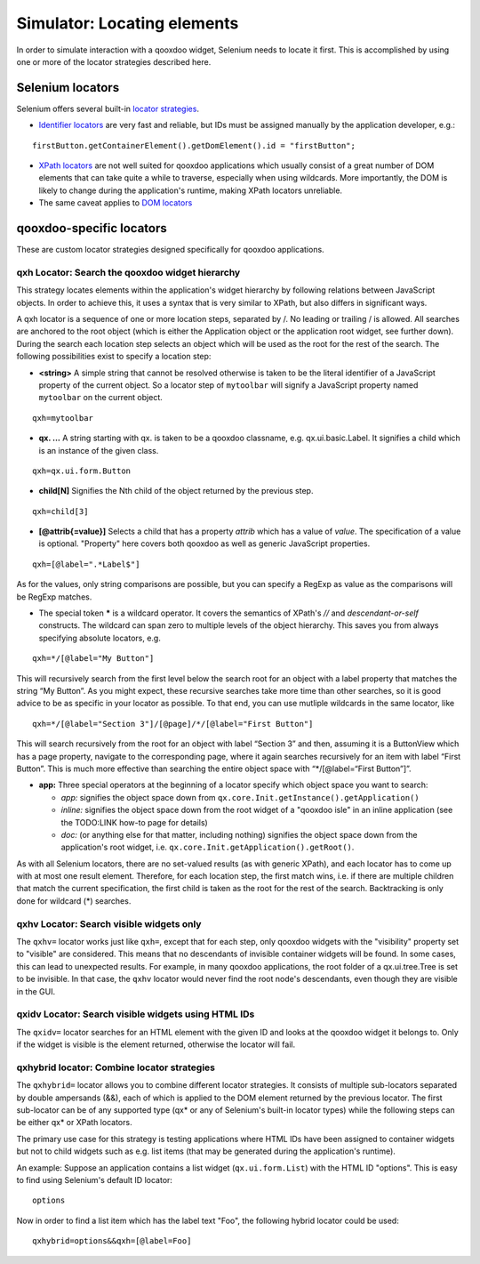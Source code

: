 .. _pages/development/simulator_locators#simulator_locators:

Simulator: Locating elements
****************************

In order to simulate interaction with a qooxdoo widget, Selenium needs to locate it first. This is accomplished by using one or more of the locator strategies described here.

Selenium locators
-----------------

Selenium offers several built-in `locator strategies <http://seleniumhq.org/docs/02_selenium_ide.html#locating-elements>`_.

* `Identifier locators <http://seleniumhq.org/docs/02_selenium_ide.html#locating-by-identifier>`_ are very fast and reliable, but IDs must be assigned manually by the application developer, e.g.:

::

  firstButton.getContainerElement().getDomElement().id = "firstButton";

* `XPath locators <http://seleniumhq.org/docs/02_selenium_ide.html#locating-by-xpath>`_ are not well suited for qooxdoo applications which usually consist of a great number of DOM elements that can take quite a while to traverse, especially when using wildcards. More importantly, the DOM is likely to change during the application's runtime, making XPath locators unreliable.

* The same caveat applies to `DOM locators <http://seleniumhq.org/docs/02_selenium_ide.html#locating-by-dom>`_

qooxdoo-specific locators
-------------------------

These are custom locator strategies designed specifically for qooxdoo applications.

qxh Locator: Search the qooxdoo widget hierarchy
================================================

This strategy locates elements within the application's widget hierarchy by following relations between JavaScript objects.
In order to achieve this, it uses a syntax that is very similar to XPath, but also differs in significant ways.

A qxh locator is a sequence of one or more location steps, separated by /. No leading or trailing / is allowed. All searches are anchored to the root object (which is either the Application object or the application root widget, see further down). During the search each location step selects an object which will be used as the root for the rest of the search. The following possibilities exist to specify a location step:

* **<string>** A simple string that cannot be resolved otherwise is taken to be the literal identifier of a JavaScript property of the current object. So a locator step of ``mytoolbar`` will signify a JavaScript property named ``mytoolbar`` on the current object.

::

  qxh=mytoolbar

  
* **qx. ...** A string starting with qx. is taken to be a qooxdoo classname, e.g. qx.ui.basic.Label. It signifies a child which is an instance of the given class.

::

  qxh=qx.ui.form.Button


* **child[N]** Signifies the Nth child of the object returned by the previous step.

::

  qxh=child[3]


* **[@attrib{=value}]** Selects a child that has a property *attrib* which has a value of *value*. The specification of a value is optional. "Property" here covers both qooxdoo as well as generic JavaScript properties.

::

  qxh=[@label=".*Label$"]


As for the values, only string comparisons are possible, but you can specify a RegExp as value as the comparisons will be RegExp matches.

* The special token ***** is a wildcard operator. It covers the semantics of XPath's *//* and *descendant-or-self* constructs. The wildcard can span zero to multiple levels of the object hierarchy. This saves you from always specifying absolute locators, e.g.

::

  qxh=*/[@label="My Button"]

This will recursively search from the first level below the search root for an object with a label property that matches the string “My Button”. As you might expect, these recursive searches take more time than other searches, so it is good advice to be as specific in your locator as possible. To that end, you can use mutliple wildcards in the same locator, like

::

  qxh=*/[@label="Section 3"]/[@page]/*/[@label="First Button"]

This will search recursively from the root for an object with label “Section 3” and then, assuming it is a ButtonView which has a page property, navigate to the corresponding page, where it again searches recursively for an item with label “First Button”. This is much more effective than searching the entire object space with “\*/[@label=“First Button”]”.

* **app:** Three special operators at the beginning of a locator specify which object space you want to search:

  * *app:* signifies the object space down from ``qx.core.Init.getInstance().getApplication()``
  * *inline:* signifies the object space down from the root widget of a "qooxdoo isle" in an inline application (see the TODO:LINK how-to page for details)
  * *doc:* (or anything else for that matter, including nothing) signifies the object space down from the application's root widget, i.e. ``qx.core.Init.getApplication().getRoot()``.

As with all Selenium locators, there are no set-valued results (as with generic XPath), and each locator has to come up with at most one result element. Therefore, for each location step, the first match wins, i.e. if there are multiple children that match the current specification, the first child is taken as the root for the rest of the search. Backtracking is only done for wildcard (*) searches.


qxhv Locator: Search visible widgets only
=========================================
The ``qxhv=`` locator works just like ``qxh=``, except that for each step, only qooxdoo widgets with the "visibility" property set to "visible" are considered. This means that no descendants of invisible container widgets will be found. In some cases, this can lead to unexpected results. For example, in many qooxdoo applications, the root folder of a qx.ui.tree.Tree is set to be invisible. In that case, the ``qxhv`` locator would never find the root node's descendants, even though they are visible in the GUI.


qxidv Locator: Search visible widgets using HTML IDs
====================================================
The ``qxidv=`` locator searches for an HTML element with the given ID and looks at the qooxdoo widget it belongs to. Only if the widget is visible is the element returned, otherwise the locator will fail.


qxhybrid locator: Combine locator strategies
============================================

The ``qxhybrid=`` locator allows you to combine different locator strategies. It consists of multiple sub-locators separated by double ampersands (&&), each of which is applied to the DOM element returned by the previous locator. The first sub-locator can be of any supported type (qx* or any of Selenium's built-in locator types) while the following steps can be either qx* or XPath locators.

The primary use case for this strategy is testing applications where HTML IDs have been assigned to container widgets but not to child widgets such as e.g. list items (that may be generated during the application's runtime).

An example: Suppose an application contains a list widget (``qx.ui.form.List``) with the HTML ID "options". This is easy to find using Selenium's default ID locator:

::

  options

Now in order to find a list item which has the label text "Foo", the following hybrid locator could be used:

::

  qxhybrid=options&&qxh=[@label=Foo]